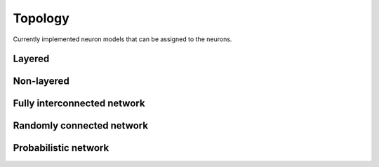 .. _Users-index:

Topology
========

Currently implemented neuron models that can be assigned to the neurons.

Layered
------------------

Non-layered
------------------------

Fully interconnected network
----------------------------

Randomly connected network
--------------------------

Probabilistic network
---------------------

